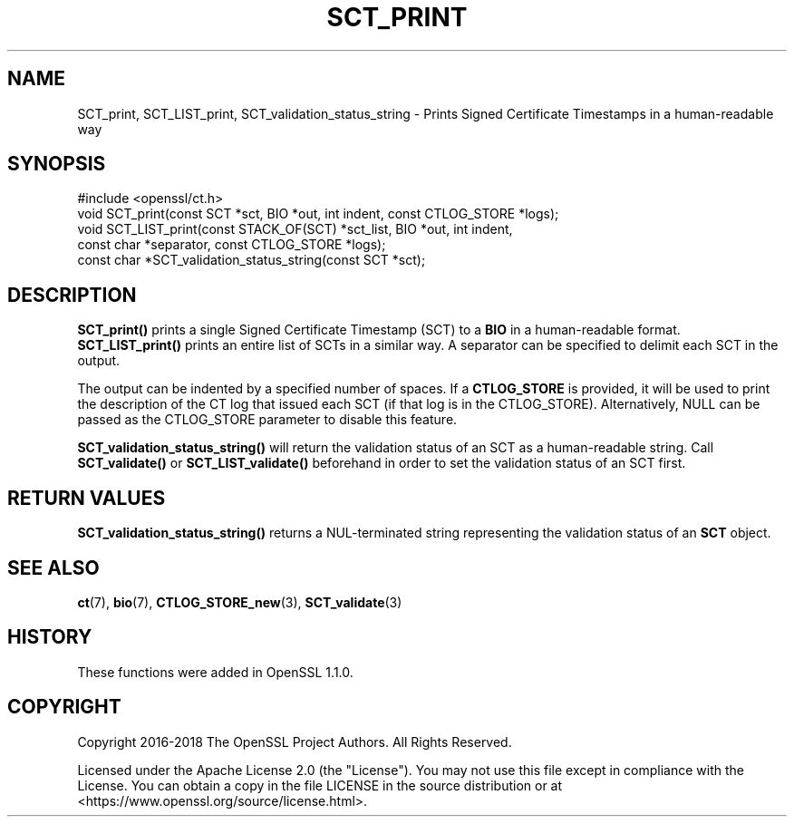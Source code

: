 .\" -*- mode: troff; coding: utf-8 -*-
.\" Automatically generated by Pod::Man 5.0102 (Pod::Simple 3.45)
.\"
.\" Standard preamble:
.\" ========================================================================
.de Sp \" Vertical space (when we can't use .PP)
.if t .sp .5v
.if n .sp
..
.de Vb \" Begin verbatim text
.ft CW
.nf
.ne \\$1
..
.de Ve \" End verbatim text
.ft R
.fi
..
.\" \*(C` and \*(C' are quotes in nroff, nothing in troff, for use with C<>.
.ie n \{\
.    ds C` ""
.    ds C' ""
'br\}
.el\{\
.    ds C`
.    ds C'
'br\}
.\"
.\" Escape single quotes in literal strings from groff's Unicode transform.
.ie \n(.g .ds Aq \(aq
.el       .ds Aq '
.\"
.\" If the F register is >0, we'll generate index entries on stderr for
.\" titles (.TH), headers (.SH), subsections (.SS), items (.Ip), and index
.\" entries marked with X<> in POD.  Of course, you'll have to process the
.\" output yourself in some meaningful fashion.
.\"
.\" Avoid warning from groff about undefined register 'F'.
.de IX
..
.nr rF 0
.if \n(.g .if rF .nr rF 1
.if (\n(rF:(\n(.g==0)) \{\
.    if \nF \{\
.        de IX
.        tm Index:\\$1\t\\n%\t"\\$2"
..
.        if !\nF==2 \{\
.            nr % 0
.            nr F 2
.        \}
.    \}
.\}
.rr rF
.\" ========================================================================
.\"
.IX Title "SCT_PRINT 3ossl"
.TH SCT_PRINT 3ossl 2025-02-11 3.4.1 OpenSSL
.\" For nroff, turn off justification.  Always turn off hyphenation; it makes
.\" way too many mistakes in technical documents.
.if n .ad l
.nh
.SH NAME
SCT_print, SCT_LIST_print, SCT_validation_status_string \-
Prints Signed Certificate Timestamps in a human\-readable way
.SH SYNOPSIS
.IX Header "SYNOPSIS"
.Vb 1
\& #include <openssl/ct.h>
\&
\& void SCT_print(const SCT *sct, BIO *out, int indent, const CTLOG_STORE *logs);
\& void SCT_LIST_print(const STACK_OF(SCT) *sct_list, BIO *out, int indent,
\&                     const char *separator, const CTLOG_STORE *logs);
\& const char *SCT_validation_status_string(const SCT *sct);
.Ve
.SH DESCRIPTION
.IX Header "DESCRIPTION"
\&\fBSCT_print()\fR prints a single Signed Certificate Timestamp (SCT) to a \fBBIO\fR in
a human-readable format. \fBSCT_LIST_print()\fR prints an entire list of SCTs in a
similar way. A separator can be specified to delimit each SCT in the output.
.PP
The output can be indented by a specified number of spaces. If a \fBCTLOG_STORE\fR
is provided, it will be used to print the description of the CT log that issued
each SCT (if that log is in the CTLOG_STORE). Alternatively, NULL can be passed
as the CTLOG_STORE parameter to disable this feature.
.PP
\&\fBSCT_validation_status_string()\fR will return the validation status of an SCT as
a human-readable string. Call \fBSCT_validate()\fR or \fBSCT_LIST_validate()\fR
beforehand in order to set the validation status of an SCT first.
.SH "RETURN VALUES"
.IX Header "RETURN VALUES"
\&\fBSCT_validation_status_string()\fR returns a NUL-terminated string representing
the validation status of an \fBSCT\fR object.
.SH "SEE ALSO"
.IX Header "SEE ALSO"
\&\fBct\fR\|(7),
\&\fBbio\fR\|(7),
\&\fBCTLOG_STORE_new\fR\|(3),
\&\fBSCT_validate\fR\|(3)
.SH HISTORY
.IX Header "HISTORY"
These functions were added in OpenSSL 1.1.0.
.SH COPYRIGHT
.IX Header "COPYRIGHT"
Copyright 2016\-2018 The OpenSSL Project Authors. All Rights Reserved.
.PP
Licensed under the Apache License 2.0 (the "License").  You may not use
this file except in compliance with the License.  You can obtain a copy
in the file LICENSE in the source distribution or at
<https://www.openssl.org/source/license.html>.
